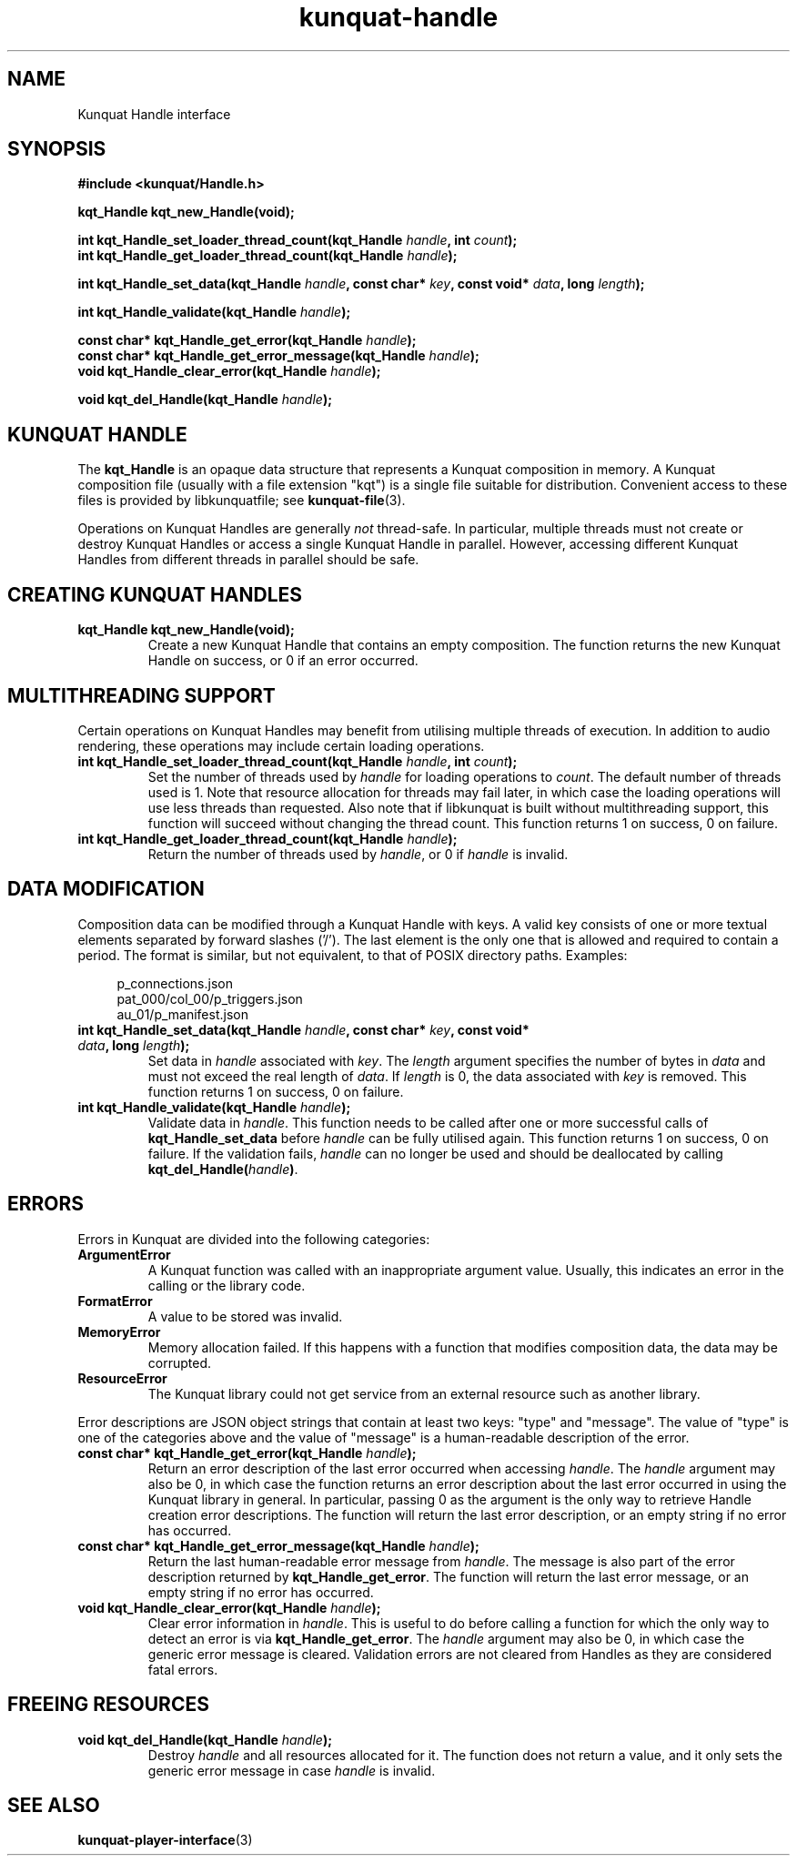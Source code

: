 .TH kunquat\-handle 3 "2018\-10\-11" "" "Kunquat"

.SH NAME

Kunquat Handle interface

.SH SYNOPSIS

.B #include <kunquat/Handle.h>

.BI "kqt_Handle kqt_new_Handle(void);

.BI "int kqt_Handle_set_loader_thread_count(kqt_Handle " handle ", int " count );
.br
.BI "int kqt_Handle_get_loader_thread_count(kqt_Handle " handle );

.BI "int kqt_Handle_set_data(kqt_Handle " handle ", const char* " key ", const void* " data ", long " length );

.BI "int kqt_Handle_validate(kqt_Handle " handle );

.BI "const char* kqt_Handle_get_error(kqt_Handle " handle );
.br
.BI "const char* kqt_Handle_get_error_message(kqt_Handle " handle );
.br
.BI "void kqt_Handle_clear_error(kqt_Handle " handle );

.BI "void kqt_del_Handle(kqt_Handle " handle );

.SH "KUNQUAT HANDLE"

The \fBkqt_Handle\fR is an opaque data structure that represents a Kunquat
composition in memory.
A Kunquat composition file (usually
with a file extension "kqt") is a single file suitable for distribution.
Convenient access to these files is provided by libkunquatfile; see
\fBkunquat-file\fR(3).

Operations on Kunquat Handles are generally \fInot\fR thread-safe. In
particular, multiple threads must not create or destroy Kunquat Handles or
access a single Kunquat Handle in parallel. However, accessing different
Kunquat Handles from different threads in parallel should be safe.

.SH "CREATING KUNQUAT HANDLES"

.IP "\fBkqt_Handle kqt_new_Handle(void);\fR"
Create a new Kunquat Handle that contains an empty composition.
The function returns the new Kunquat Handle on success, or 0 if
an error occurred.

.SH "MULTITHREADING SUPPORT"

Certain operations on Kunquat Handles may benefit from utilising multiple
threads of execution. In addition to audio rendering, these operations may
include certain loading operations.

.IP "\fBint kqt_Handle_set_loader_thread_count(kqt_Handle\fR \fIhandle\fR\fB, int\fR \fIcount\fR\fB);\fR"
Set the number of threads used by \fIhandle\fR for loading operations to
\fIcount\fR. The default number of threads used is 1. Note that resource
allocation for threads may fail later, in which case the loading operations
will use less threads than requested. Also note that if libkunquat is built
without multithreading support, this function will succeed without changing the
thread count. This function returns 1 on success, 0 on failure.

.IP "\fBint kqt_Handle_get_loader_thread_count(kqt_Handle\fR \fIhandle\fR\fB);\fR"
Return the number of threads used by \fIhandle\fR, or 0 if \fIhandle\fR is
invalid.

.SH "DATA MODIFICATION"

Composition data can be modified through a Kunquat Handle with keys. A valid
key consists of one or more textual elements separated by forward slashes
('/'). The last element is the only one that is allowed and required to
contain a period. The format is similar, but not equivalent, to that of POSIX
directory paths. Examples:

.in +4n
.nf
p_connections.json
pat_000/col_00/p_triggers.json
au_01/p_manifest.json
.fi
.in

.IP "\fBint kqt_Handle_set_data(kqt_Handle\fR \fIhandle\fR\fB, const char*\fR \fIkey\fR\fB, const void*\fR \fIdata\fR\fB, long\fR \fIlength\fR\fB);\fR"
Set data in \fIhandle\fR associated with \fIkey\fR. The \fIlength\fR argument
specifies the number of bytes in \fIdata\fR and must not exceed the real
length of \fIdata\fR. If \fIlength\fR is 0, the data associated with \fIkey\fR
is removed. This function returns 1 on success, 0 on failure.

.IP "\fBint kqt_Handle_validate(kqt_Handle\fR \fIhandle\fR\fB);\fR"
Validate data in \fIhandle\fR. This function needs to be called after one or
more successful calls of \fBkqt_Handle_set_data\fR before \fIhandle\fR can be
fully utilised again. This function returns 1 on success, 0 on failure. If the
validation fails, \fIhandle\fR can no longer be used and should be deallocated
by calling \fBkqt_del_Handle(\fR\fIhandle\fR\fB)\fR.

.SH ERRORS

Errors in Kunquat are divided into the following categories:

.IP \fBArgumentError\fR
A Kunquat function was called with an inappropriate argument value. Usually,
this indicates an error in the calling or the library code.

.IP \fBFormatError\fR
A value to be stored was invalid.

.IP \fBMemoryError\fR
Memory allocation failed. If this happens with a function that modifies
composition data, the data may be corrupted.

.IP \fBResourceError\fR
The Kunquat library could not get service from an external resource such as
another library.

.PP
Error descriptions are JSON object strings that contain at least two keys:
"type" and "message". The value of "type" is one of the categories above and
the value of "message" is a human-readable description of the error.

.IP "\fBconst char* kqt_Handle_get_error(kqt_Handle\fR \fIhandle\fR\fB);\fR"
Return an error description of the last error occurred when accessing
\fIhandle\fR. The \fIhandle\fR argument may also be 0, in which case the
function returns an error description about the last error occurred in using
the Kunquat library in general. In particular, passing 0 as the argument is the
only way to retrieve Handle creation error descriptions. The function will
return the last error description, or an empty string if no error has occurred.

.IP "\fBconst char* kqt_Handle_get_error_message(kqt_Handle\fR \fIhandle\fR\fB);\fR"
Return the last human-readable error message from \fIhandle\fR. The message is
also part of the error description returned by \fBkqt_Handle_get_error\fR. The
function will return the last error message, or an empty string if no error has
occurred.

.IP "\fBvoid kqt_Handle_clear_error(kqt_Handle\fR \fIhandle\fR\fB);\fR"
Clear error information in \fIhandle\fR. This is useful to do before calling
a function for which the only way to detect an error is via
\fBkqt_Handle_get_error\fR. The \fIhandle\fR argument may also be 0, in which
case the generic error message is cleared. Validation errors are not cleared
from Handles as they are considered fatal errors.

.SH "FREEING RESOURCES"

.IP "\fBvoid kqt_del_Handle(kqt_Handle\fR \fIhandle\fR\fB);\fR"
Destroy \fIhandle\fR and all resources allocated for it. The function
does not return a value, and it only sets the generic error message in case
\fIhandle\fR is invalid.

.SH "SEE ALSO"

.BR kunquat-player-interface (3)


